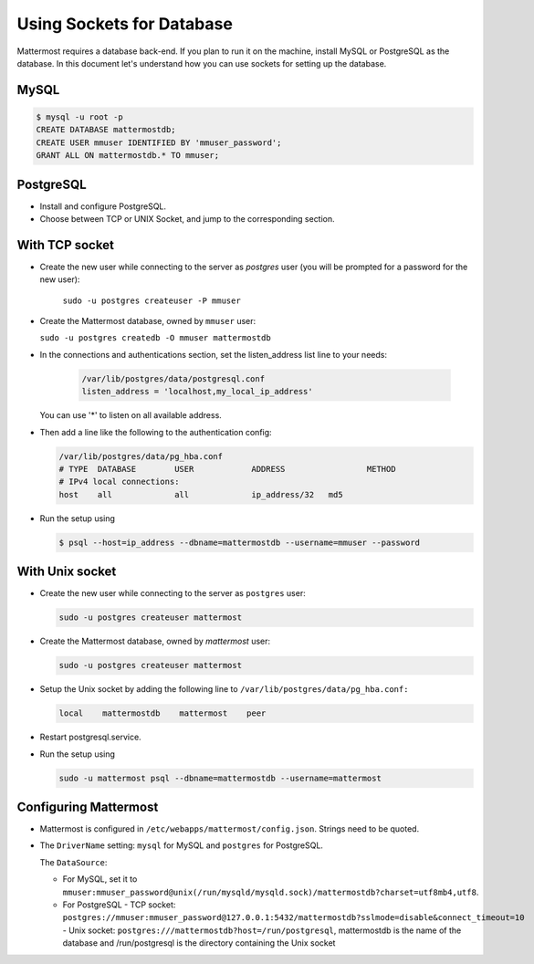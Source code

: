 Using Sockets for Database
====================

Mattermost requires a database back-end. If you plan to run it on the machine,
install MySQL or PostgreSQL as the database. In this document let's understand how
you can use sockets for setting up the database.


MySQL
-----

.. code-block:: bash

    $ mysql -u root -p
    CREATE DATABASE mattermostdb;
    CREATE USER mmuser IDENTIFIED BY 'mmuser_password';
    GRANT ALL ON mattermostdb.* TO mmuser;


PostgreSQL
----------

- Install and configure PostgreSQL.
- Choose between TCP or UNIX Socket, and jump to the corresponding section.

With TCP socket
---------------

- Create the new user while connecting to the server as `postgres` user
  (you will be prompted for a password for the new user):

   ``sudo -u postgres createuser -P mmuser``

- Create the Mattermost database, owned by ``mmuser`` user:

  ``sudo -u postgres createdb -O mmuser mattermostdb``

- In the connections and authentications section, set the listen_address list
  line to your needs:

   .. code-block:: bash

      /var/lib/postgres/data/postgresql.conf
      listen_address = 'localhost,my_local_ip_address'

  You can use '*' to listen on all available address.

- Then add a line like the following to the authentication config:

  .. code-block:: bash

     /var/lib/postgres/data/pg_hba.conf
     # TYPE  DATABASE        USER            ADDRESS                 METHOD
     # IPv4 local connections:
     host    all             all             ip_address/32   md5

- Run the setup using

  .. code-block:: bash

     $ psql --host=ip_address --dbname=mattermostdb --username=mmuser --password

With Unix socket
----------------

- Create the new user while connecting to the server as ``postgres`` user:

  .. code-block:: bash

     sudo -u postgres createuser mattermost

- Create the Mattermost database, owned by `mattermost` user:

  .. code-block:: bash

     sudo -u postgres createuser mattermost

- Setup the Unix socket by adding the following line to ``/var/lib/postgres/data/pg_hba.conf:``

  .. code-block:: bash

     local    mattermostdb    mattermost    peer

- Restart postgresql.service.

- Run the setup using

  .. code-block:: bash

     sudo -u mattermost psql --dbname=mattermostdb --username=mattermost


Configuring Mattermost
----------------------

- Mattermost is configured in ``/etc/webapps/mattermost/config.json``.
  Strings need to be quoted.

- The ``DriverName`` setting: ``mysql`` for MySQL and ``postgres`` for PostgreSQL.

  The ``DataSource``:

  - For MySQL, set it to ``mmuser:mmuser_password@unix(/run/mysqld/mysqld.sock)/mattermostdb?charset=utf8mb4,utf8``.
  - For PostgreSQL
    - TCP socket: ``postgres://mmuser:mmuser_password@127.0.0.1:5432/mattermostdb?sslmode=disable&connect_timeout=10``    - Unix socket: ``postgres:///mattermostdb?host=/run/postgresql``, mattermostdb is the name of the database and /run/postgresql is the directory containing the Unix socket


